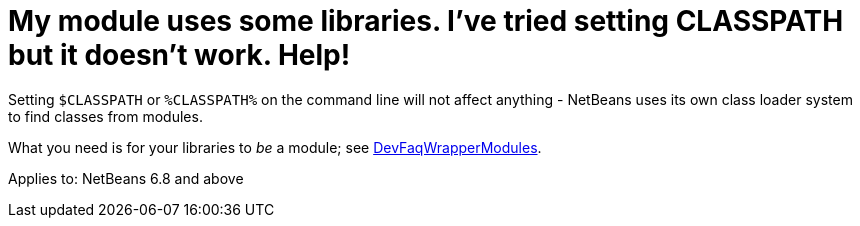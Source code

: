 // 
//     Licensed to the Apache Software Foundation (ASF) under one
//     or more contributor license agreements.  See the NOTICE file
//     distributed with this work for additional information
//     regarding copyright ownership.  The ASF licenses this file
//     to you under the Apache License, Version 2.0 (the
//     "License"); you may not use this file except in compliance
//     with the License.  You may obtain a copy of the License at
// 
//       http://www.apache.org/licenses/LICENSE-2.0
// 
//     Unless required by applicable law or agreed to in writing,
//     software distributed under the License is distributed on an
//     "AS IS" BASIS, WITHOUT WARRANTIES OR CONDITIONS OF ANY
//     KIND, either express or implied.  See the License for the
//     specific language governing permissions and limitations
//     under the License.
//

= My module uses some libraries. I've tried setting CLASSPATH but it doesn't work. Help!
:page-layout: wikidev
:page-tags: wiki, devfaq, needsreview
:jbake-status: published
:keywords: Apache NetBeans wiki DevFaqNetBeansClasspath
:description: Apache NetBeans wiki DevFaqNetBeansClasspath
:toc: left
:toc-title:
:page-syntax: true
:page-wikidevsection: _development_issues_module_basics_and_classpath_issues_and_information_about_rcpplatform_application_configuration
:page-position: 1
:page-aliases: ROOT:wiki/DevFaqNetBeansClasspath.adoc

Setting `$CLASSPATH` or `%CLASSPATH%` on the command line will not affect anything -
NetBeans uses its own class loader system to find classes from modules.

What you need is for your libraries to _be_ a module; see xref:./DevFaqWrapperModules.adoc[DevFaqWrapperModules].



Applies to: NetBeans 6.8 and above
